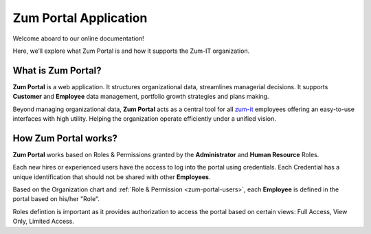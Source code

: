 Zum Portal Application 
====================

Welcome aboard to our online documentation!

Here, we’ll explore what Zum Portal is and how it supports the Zum-IT organization.

What is **Zum Portal**?
------------------

**Zum Portal** is a web application. It structures organizational data, streamlines managerial  decisions. It supports **Customer** and **Employee** data management, portfolio growth strategies and plans making.

Beyond managing organizational data, **Zum Portal** acts as a central tool for all `zum-it <https://zum-it.com>`__ employees offering an easy-to-use interfaces with high utility. Helping the organization operate efficiently under a unified vision.

How **Zum Portal** works?
------------------

**Zum Portal** works based on Roles & Permissions granted by the **Administrator** and **Human Resource** Roles. 

Each new hires or experienced users have the access to log into the portal using credentials. Each Credential has a unique identification that should not be shared with other **Employees**.

Based on the Organization chart and :ref:`Role & Permission <zum-portal-users>`, each **Employee** is defined in the portal based on his/her "Role". 

Roles defintion is important as it provides authorization to access the portal based on certain views: Full Access, View Only, Limited Access.

